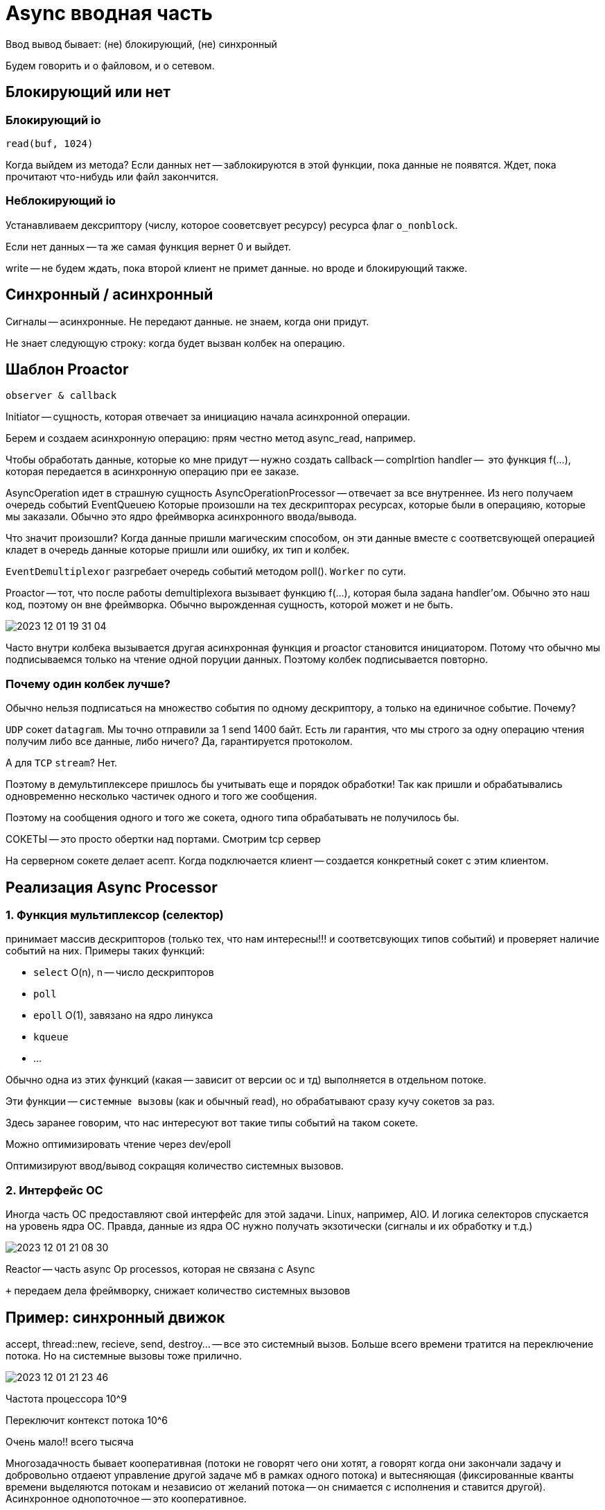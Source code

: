 = Async вводная часть 
Ввод вывод бывает: (не) блокирующий, (не) синхронный 

Будем говорить и о файловом, и о сетевом.

== Блокирующий или нет

=== Блокирующий io 
`read(buf, 1024)`

Когда выйдем из метода? Если данных нет -- заблокируются в этой функции, пока данные не появятся. Ждет, пока прочитают что-нибудь или файл закончится.

=== Неблокирующий io 
Устанавливаем дексриптору (числу, которое сооветсвует ресурсу) ресурса флаг `o_nonblock`. 

Если нет данных -- та же самая функция вернет 0 и выйдет.

write -- не будем ждать, пока второй клиент не примет данные. но вроде и блокирующий также.

== Синхронный / асинхронный 
Сигналы -- асинхронные. Не передают данные. не знаем, когда они придут.

Не знает следующую строку: когда будет вызван колбек на операцию.

== Шаблон Proactor 
`observer & callback`

Initiator -- сущность, которая отвечает за инициацию начала асинхронной операции.

Берем и создаем асинхронную операцию: прям честно метод async_read, например.

Чтобы обработать данные, которые ко мне придут -- нужно создать callback -- complrtion handler --  это функция f(...), которая передается в асинхронную операцию при ее заказе.

AsyncOperation идет в страшную сущность AsyncOperationProcessor -- отвечает за все внутреннее. Из него получаем очередь событий EventQueueю Которые произошли на тех дескрипторах ресурсах, которые были в операцияю, которые мы заказали. Обычно это ядро фреймворка асинхронного ввода/вывода.

Что значит произошли? Когда данные пришли магическим способом, он эти данные вместе с соответсвующей операцией кладет в очередь данные которые пришли или ошибку, их тип и колбек. 

`EventDemultiplexor` разгребает очередь событий методом poll(). `Worker` по сути.

Proactor -- тот, что после работы demultiplexora вызывает функцию f(...), которая была задана handler'ом. Обычно это наш код, поэтому он вне фреймворка. Обычно вырожденная сущность, которой может и не быть.

image::media/2023-12-01-19-31-04.png[]

Часто внутри колбека вызывается другая асинхронная функция и proactor становится инициатором. Потому что обычно мы подписываемся только на чтение одной поруции данных. Поэтому колбек подписывается повторно. 

=== Почему один колбек лучше?
Обычно нельзя подписаться на множество события по одному дескриптору, а только на единичное событие. Почему?

`UDP` сокет `datagram`. Мы точно отправили за 1 send 1400 байт. Есть ли гарантия, что мы строго за одну операцию чтения получим либо все данные, либо ничего? Да, гарантируется протоколом.

А для `TCP` `stream`? Нет.

Поэтому в демультиплексере пришлось бы учитывать еще и порядок обработки! Так как пришли и обрабатывались одновременно несколько частичек одного и того же сообщения.

Поэтому на сообщения одного и того же сокета, одного типа обрабатывать не получилось бы.


СОКЕТЫ -- это просто обертки над портами. Смотрим tcp сервер


На серверном сокете делает асепт. Когда подключается клиент -- создается конкретный сокет с этим клиентом.

== Реализация Async Processor
=== 1. Функция мультиплексор (селектор)
принимает массив дескрипторов (только тех, что нам интересны!!! и соответсвующих типов событий) и проверяет наличие событий на них. Примеры таких функций:

* `select` O(n), n -- число дескрипторов
* `poll` 
* `epoll` O(1), завязано на ядро линукса
* `kqueue` 
* ...

Обычно одна из этих функций (какая -- зависит от версии ос и тд) выполняется в отдельном потоке.

Эти функции -- `системные вызовы` (как и обычный read), но обрабатывают сразу кучу сокетов за раз.

Здесь заранее говорим, что нас интересуют вот такие типы событий на таком сокете.

Можно оптимизировать чтение через dev/epoll 

Оптимизируют ввод/вывод сокращяя количество системных вызовов.

=== 2.  Интерфейс ОС

Иногда часть ОС предоставляют свой интерфейс для этой задачи. Linux, например, AIO. И логика селекторов спускается на уровень ядра ОС. Правда, данные из ядра ОС нужно получать экзотически (сигналы и их обработку и т.д.)

image::media/2023-12-01-21-08-30.png[]

Reactor -- часть async Op processos, которая не связана с Async

`+` передаем дела фреймворку, снижает количество системных вызовов

== Пример: синхронный движок
accept, thread::new, recieve, send, destroy... -- все это системный вызов. Больше всего времени тратится на переключение потока. Но на системные вызовы тоже прилично.

image::media/2023-12-01-21-23-46.png[]

Частота процессора 10^9 

Переключит контекст потока 10^6

Очень мало!! всего тысяча


Многозадачность бывает кооперативная (потоки не говорят чего они хотят, а говорят когда они закончали задачу и добровольно отдаеют управление другой задаче мб в рамках одного потока) и вытесняющая (фиксированные кванты времени выделяются потокам и независио от желаний потока -- он снимается с исполнения и ставится другой). Асинхронное однопоточное -- это кооперативное.

Асинхронный ~~ с коллбеками
